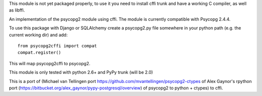 This module is not yet packaged properly, to use it you need to install
cffi trunk and have a working C compiler, as well as libffi.

An implementation of the psycopg2 module using cffi.
The module is currently compatible with Psycopg 2.4.4.

To use this package with Django or SQLAlchemy create a psycopg2.py file
somewhere in your python path (e.g. the current working dir) and add::

    from psycopg2cffi import compat
    compat.register()

This will map psycopg2cffi to psycopg2.

This module is only tested with python 2.6+ and PyPy trunk (will be 2.0)

This is a port of (Michael van Tellingen port 
https://github.com/mvantellingen/psycopg2-ctypes 
of Alex Gaynor's rpython port
(https://bitbucket.org/alex_gaynor/pypy-postgresql/overview) of psycopg2 to
python + ctypes) to cffi.
